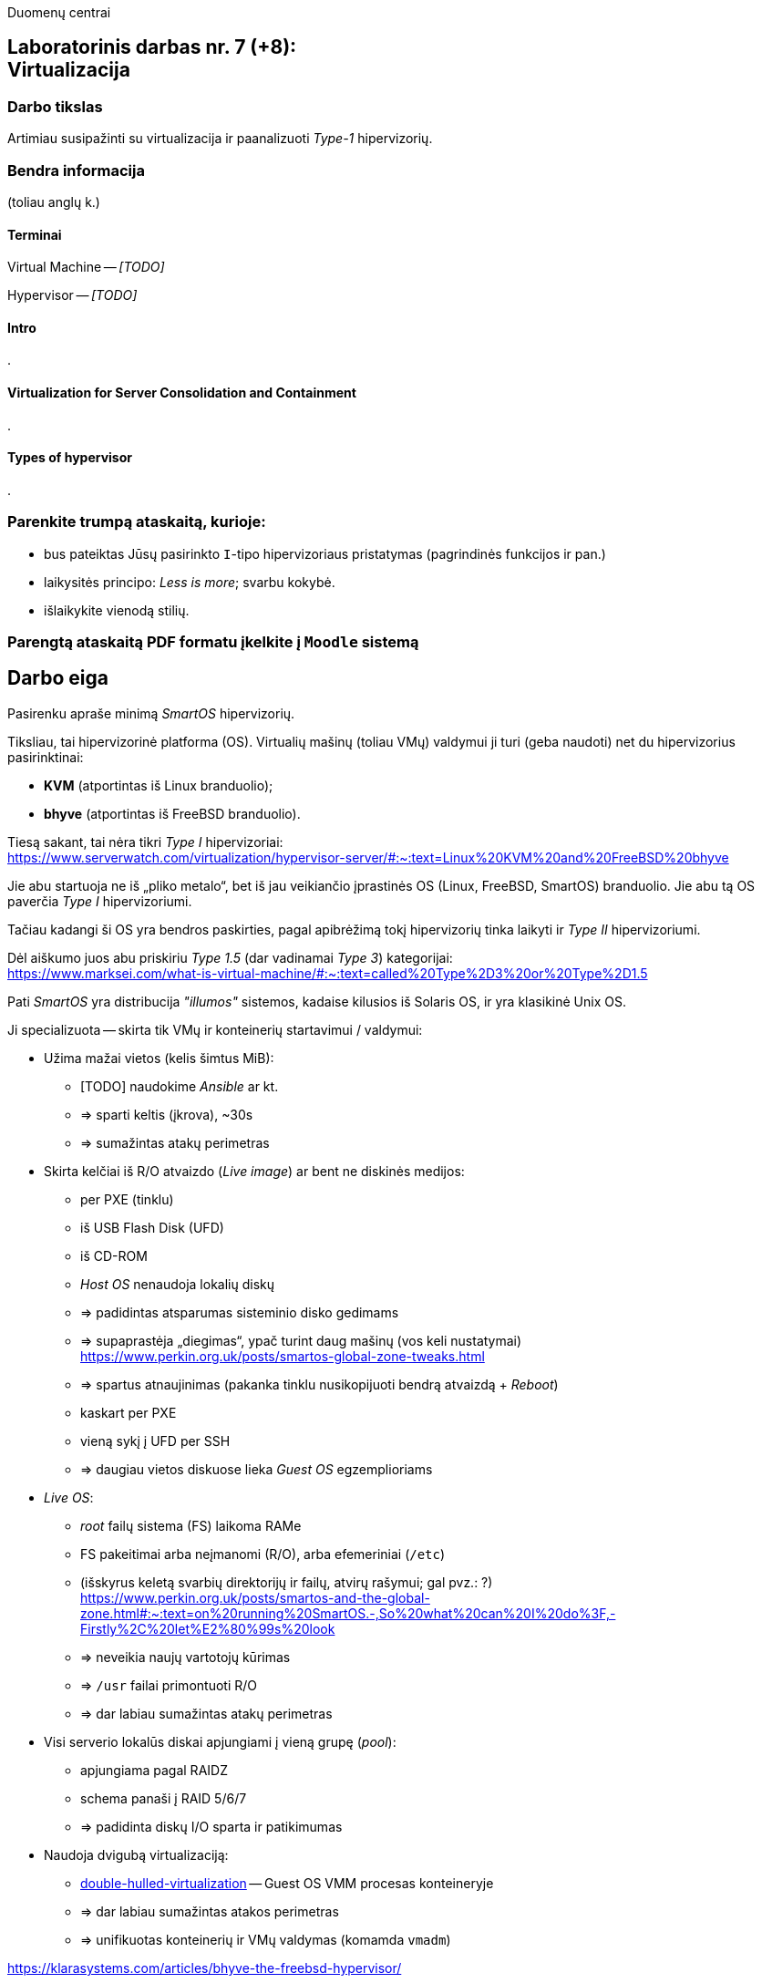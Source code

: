 Duomenų centrai

== Laboratorinis darbas nr. 7 (+8): +++<br />+++ Virtualizacija

=== Darbo tikslas

Artimiau susipažinti su virtualizacija ir paanalizuoti _Type-1_ hipervizorių.


=== Bendra informacija

(toliau anglų k.)


==== Terminai

Virtual Machine -- _[TODO]_

Hypervisor -- _[TODO]_


==== Intro

.


==== Virtualization for Server Consolidation and Containment

.


==== Types of hypervisor

.


=== Parenkite trumpą ataskaitą, kurioje:

* bus pateiktas Jūsų pasirinkto `I`-tipo hipervizoriaus pristatymas (pagrindinės funkcijos ir pan.)
* laikysitės principo: _Less is more_; svarbu kokybė.
* išlaikykite vienodą stilių.


=== Parengtą ataskaitą PDF formatu įkelkite į `Moodle` sistemą


<<<

[.text-left]
== Darbo eiga

Pasirenku apraše minimą _SmartOS_ hipervizorių.

Tiksliau, tai hipervizorinė platforma (OS).
Virtualių mašinų (toliau VMų) valdymui ji turi (geba naudoti) net du hipervizorius pasirinktinai:

* **KVM** (atportintas iš Linux branduolio);
* **bhyve** (atportintas iš FreeBSD branduolio).

Tiesą sakant, tai nėra tikri _Type I_ hipervizoriai:  +
https://www.serverwatch.com/virtualization/hypervisor-server/#:~:text=Linux%20KVM%20and%20FreeBSD%20bhyve

Jie abu startuoja ne iš „pliko metalo“, bet iš jau veikiančio įprastinės OS (Linux, FreeBSD, SmartOS) branduolio.
Jie abu tą OS paverčia _Type I_ hipervizoriumi.

Tačiau kadangi ši OS yra bendros paskirties, pagal apibrėžimą tokį hipervizorių tinka laikyti ir _Type II_ hipervizoriumi.

Dėl aiškumo juos abu priskiriu _Type 1.5_ (dar vadinamai _Type 3_) kategorijai:  +
https://www.marksei.com/what-is-virtual-machine/#:~:text=called%20Type%2D3%20or%20Type%2D1.5

Pati _SmartOS_ yra distribucija _"illumos"_ sistemos, kadaise kilusios iš Solaris OS, ir yra klasikinė Unix OS.

Ji specializuota -- skirta tik VMų ir konteinerių startavimui / valdymui:

* Užima mažai vietos (kelis šimtus MiB):
  - [TODO] naudokime _Ansible_ ar kt.
  - => sparti keltis (įkrova), ~30s
  - => sumažintas atakų perimetras
* Skirta kelčiai iš R/O atvaizdo (_Live image_) ar bent ne diskinės medijos:
  - per PXE (tinklu)
  - iš USB Flash Disk (UFD)
  - iš CD-ROM
  - _Host OS_ nenaudoja lokalių diskų
  - => padidintas atsparumas sisteminio disko gedimams
  - => supaprastėja „diegimas“, ypač turint daug mašinų (vos keli nustatymai)  +
    https://www.perkin.org.uk/posts/smartos-global-zone-tweaks.html
  - => spartus atnaujinimas (pakanka tinklu nusikopijuoti bendrą atvaizdą + _Reboot_)
    - kaskart per PXE
    - vieną sykį į UFD per SSH
  - => daugiau vietos diskuose lieka _Guest OS_ egzemplioriams
* _Live OS_:
  - _root_ failų sistema (FS) laikoma RAMe
  - FS pakeitimai arba neįmanomi (R/O), arba efemeriniai (`/etc`)
  - (išskyrus keletą svarbių direktorijų ir failų, atvirų rašymui; gal pvz.: ?)  +
    https://www.perkin.org.uk/posts/smartos-and-the-global-zone.html#:~:text=on%20running%20SmartOS.-,So%20what%20can%20I%20do%3F,-Firstly%2C%20let%E2%80%99s%20look
  - => neveikia naujų vartotojų kūrimas
  - => `/usr` failai primontuoti R/O
  - => dar labiau sumažintas atakų perimetras
* Visi serverio lokalūs diskai apjungiami į vieną grupę (_pool_):
  - apjungiama pagal RAIDZ
  - schema panaši į RAID 5/6/7
  - => padidinta diskų I/O sparta ir patikimumas
* Naudoja dvigubą virtualizaciją:
  - https://www.joyent.com/blog/reintroducing-bhyve#:~:text=This%20is%20what%20we%20mean%20when%20we%20say%20double%2Dhulled%2Dvirtualization[double-hulled-virtualization] -- Guest OS VMM procesas konteineryje
  - => dar labiau sumažintas atakos perimetras
  - => unifikuotas konteinerių ir VMų valdymas (komamda `vmadm`)

[TODO:]

https://klarasystems.com/articles/bhyve-the-freebsd-hypervisor/

- Modernus kodas, Mažas Overhead, Spartus
- Solaris/illumos projektuotas didesniam (apskritai) saugumui nei Linux, ir tai juntama
- Palaiko labai įvairius Storage backend-us
- ZFS privalumai: akimirksniniai klonai, duomenų šifravimas (jei reikia, ir deduplikacija)
- PCI pass-through

https://bhyvecon.org/bhyvecon2018-Gwydir.pdf

- _Guest OS_ tik UEFI?
- net antispoofing built-in
- cloud-init [TODO]


Trūkumai:

https://www.youtube.com/watch?v=uV61mVYsFM8

- kol kas tik x86 (no ARM)
- kiek vėlokai žengė į rinką (2011-2013 m.), todėl mažoka rinka
- valdoma per CLI, JSON ir truputį YAML (norint GUI reiktų naudoti Triton)
- rinkodaros strategija dar tik kuriama, ji kinta (todėl kitur stipresnės adminų ir jūzerių bendruomenės)

- VGA tik per VNC?

https://docs.google.com/document/d/1PFUmz6XpTVAGkq5dBe8uaBFV2Y4i-uR88AuiCLIRxIQ/edit

- kol kas neveikia VM Live Migration (dar tik kuriamas),
  veikia tik VM Warm/Cold Migration

https://people.freebsd.org/~neel/bhyve/bhyve_bsdcan_2011.pdf  +
https://papers.freebsd.org/2014/baldwin-Introduction_to_bhyve.files/slides.pdf  +
